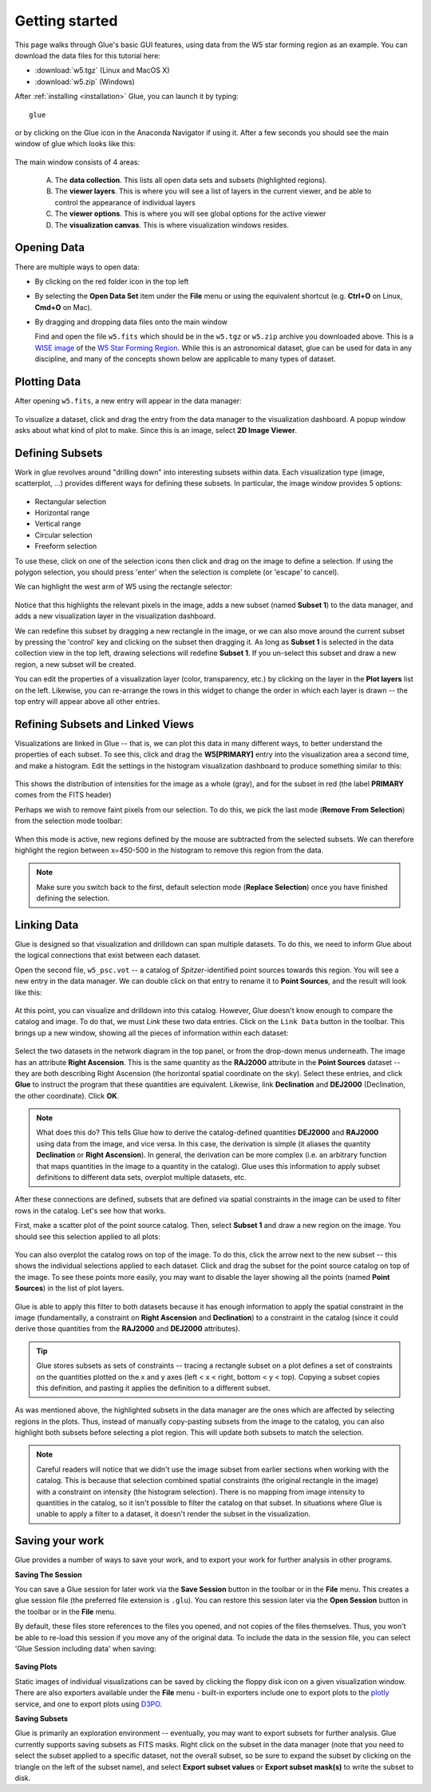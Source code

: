 .. _getting_started:

Getting started
***************

This page walks through Glue's basic GUI features, using data from the W5 star
forming region as an example. You can download the data files for this tutorial here:

* :download:`w5.tgz` (Linux and MacOS X)
* :download:`w5.zip` (Windows)

After :ref:`installing <installation>` Glue, you can launch it by typing::

    glue

or by clicking on the Glue icon in the Anaconda Navigator if using it. After a
few seconds you should see the main window of glue which looks like this:

.. figure:: images/main_window.png
   :align: center
   :width: 100%

The main window consists of 4 areas:

 A. The **data collection**. This lists all open data sets and subsets (highlighted regions).
 B. The **viewer layers**. This is where you will see a list of layers in the current viewer, and be able to control the appearance of individual layers
 C. The **viewer options**. This is where you will see global options for the active viewer
 D. The **visualization canvas**. This is where visualization windows resides.

Opening Data
============

There are multiple ways to open data:

* By clicking on the red folder icon in the top left
* By selecting the **Open Data Set** item under the **File** menu or using the
  equivalent shortcut (e.g. **Ctrl+O** on Linux, **Cmd+O** on Mac).
* By dragging and dropping data files onto the main window

  Find and open the file ``w5.fits`` which should be in the ``w5.tgz`` or
  ``w5.zip`` archive you downloaded above. This is a `WISE image
  <http://wise.ssl.berkeley.edu/>`_ of the `W5 Star Forming Region
  <https://en.wikipedia.org/wiki/Soul_Nebula>`_. While this is an astronomical
  dataset, glue can be used for data in any discipline, and many of the concepts
  shown below are applicable to many types of dataset.

Plotting Data
=============

After opening ``w5.fits``, a new entry will appear in the data manager:

.. figure:: images/data_open.png
   :align: center
   :width: 100%

To visualize a dataset, click and drag the entry from the data manager to the
visualization dashboard. A popup window asks about what kind of plot to make.
Since this is an image, select **2D Image Viewer**.

Defining Subsets
================

Work in glue revolves around "drilling down" into interesting subsets within
data. Each visualization type (image, scatterplot, ...) provides different ways
for defining these subsets. In particular, the image window provides 5 options:

.. figure:: images/image_selectors.png
   :align: center
   :width: 300

* Rectangular selection
* Horizontal range
* Vertical range
* Circular selection
* Freeform selection

To use these, click on one of the selection icons then click and drag on the
image to define a selection. If using the polygon selection, you should press
'enter' when the selection is complete (or 'escape' to cancel).

We can highlight the west arm of W5 using the rectangle selector:

 .. figure:: images/w5_west.png
    :align: center
    :width: 100%

Notice that this highlights the relevant pixels in the image, adds a new subset
(named **Subset 1**) to the data manager, and adds a new visualization layer in
the visualization dashboard.

We can redefine this subset by dragging a new rectangle in the image, or we can
also move around the current subset by pressing the 'control' key and clicking
on the subset then dragging it. As long as **Subset 1** is selected in the data
collection view in the top left, drawing selections will redefine **Subset 1**.
If you un-select this subset and draw a new region, a new subset will be
created.

You can edit the properties of a visualization layer (color, transparency, etc.)
by clicking on the layer in the **Plot layers** list on the left. Likewise, you
can re-arrange the rows in this widget to change the order in which each layer
is drawn -- the top entry will appear above all other entries.

Refining Subsets and Linked Views
=================================

Visualizations are linked in Glue -- that is, we can plot this data in many
different ways, to better understand the properties of each subset. To see this,
click and drag the **W5[PRIMARY]** entry into the visualization area a second
time, and make a histogram. Edit the settings in the histogram visualization
dashboard to produce something similar to this:

 .. figure:: images/histogram.png
    :align: center
    :width: 100%

This shows the distribution of intensities for the image as a whole (gray), and
for the subset in red (the label **PRIMARY** comes from the FITS header)

Perhaps we wish to remove faint pixels from our selection. To do this, we pick
the last mode (**Remove From Selection**) from the selection mode toolbar:

 .. figure:: images/modes.png
    :align: center
    :width: 300

When this mode is active, new regions defined by the mouse are subtracted from
the selected subsets. We can therefore highlight the region between x=450-500 in
the histogram to remove this region from the data.

.. figure:: images/subset_refine.png
   :align: center
   :width: 100%

.. note:: Make sure you switch back to the first, default selection mode
          (**Replace Selection**) once you have finished defining the
          selection.

Linking Data
============

.. _getting_started_link:

Glue is designed so that visualization and drilldown can span multiple datasets.
To do this, we need to inform Glue about the logical connections that exist
between each dataset.

Open the second file, ``w5_psc.vot`` -- a catalog of *Spitzer*-identified point
sources towards this region. You will see a new entry in the data manager. We
can double click on that entry to rename it to **Point Sources**, and the result
will look like this:

.. figure:: images/psc_layer.png
   :align: center
   :width: 400px

At this point, you can visualize and drilldown into this catalog. However, Glue
doesn't know enough to compare the catalog and image. To do that, we must
*Link* these two data entries. Click on the ``Link Data`` button in the toolbar.
This brings up a new window, showing all the pieces of information within each
dataset:

.. figure:: images/link_editor.png
   :align: center
   :width: 600px

Select the two datasets in the network diagram in the top panel, or from the
drop-down menus underneath. The image has an attribute **Right Ascension**. This
is the same quantity as the **RAJ2000** attribute in the **Point Sources**
dataset -- they are both describing Right Ascension (the horizontal spatial
coordinate on the sky). Select these entries, and click **Glue** to instruct the
program that these quantities are equivalent. Likewise, link **Declination** and
**DEJ2000** (Declination, the other coordinate). Click **OK**.

.. note:: What does this do? This tells Glue how to derive the catalog-defined
          quantities **DEJ2000** and **RAJ2000** using data from the image, and
          vice versa. In this case, the derivation is simple (it aliases the
          quantity **Declination** or **Right Ascension**). In general, the
          derivation can be more complex (i.e. an arbitrary function that maps
          quantities in the image to a quantity in the catalog). Glue uses this
          information to apply subset definitions to different data sets,
          overplot multiple datasets, etc.

After these connections are defined, subsets that are defined via spatial
constraints in the image can be used to filter rows in the catalog. Let's see
how that works.

First, make a scatter plot of the point source catalog. Then, select **Subset
1** and draw a new region on the image. You should see this selection applied to
all plots:

.. figure:: images/link_subset_1.png
   :align: center
   :width: 100%

You can also overplot the catalog rows on top of the image. To do this, click
the arrow next to the new subset -- this shows the individual selections applied
to each dataset. Click and drag the subset for the point source catalog on top
of the image. To see these points more easily, you may want to disable the
layer showing all the points (named **Point Sources**) in the list of plot
layers.

.. figure:: images/link_subset_2.png
   :align: center
   :width: 100%


Glue is able to apply this filter to both datasets because it has enough
information to apply the spatial constraint in the image (fundamentally, a
constraint on **Right Ascension** and **Declination**) to a constraint in the
catalog (since it could derive those quantities from the **RAJ2000** and
**DEJ2000** attributes).

.. tip::

    Glue stores subsets as sets of constraints -- tracing a rectangle
    subset on a plot defines a set of constraints on the
    quantities plotted on the x and y axes (left < x < right, bottom <
    y < top). Copying a subset copies this definition, and pasting it
    applies the definition to a different subset.

As was mentioned above, the highlighted subsets in the data manager are the ones
which are affected by selecting regions in the plots. Thus, instead of manually
copy-pasting subsets from the image to the catalog, you can also highlight both
subsets before selecting a plot region. This will update both subsets to match
the selection.

.. note:: Careful readers will notice that we didn't use the image subset
          from earlier sections when working with the catalog. This is because
          that selection combined spatial constraints (the original rectangle in
          the image) with a constraint on intensity (the histogram selection).
          There is no mapping from image intensity to quantities in the catalog,
          so it isn't possible to filter the catalog on that subset. In
          situations where Glue is unable to apply a filter to a dataset, it
          doesn't render the subset in the visualization.

.. _saving_session:

Saving your work
================

Glue provides a number of ways to save your work, and to export your work for
further analysis in other programs.

**Saving The Session**

You can save a Glue session for later work via the **Save Session** button in
the toolbar or in the **File** menu. This creates a glue session file (the
preferred file extension is ``.glu``). You can restore this session later via
the **Open Session** button in the toolbar or in the **File** menu.

By default, these files store references to the files you opened, and not
copies of the files themselves. Thus, you won't be able to re-load this
session if you move any of the original data. To include the data in the
session file, you can select 'Glue Session including data' when saving:

.. figure:: images/save_with_data.png
   :align: center
   :width: 400px

**Saving Plots**

Static images of individual visualizations can be saved by clicking the floppy
disk icon on a given visualization window. There are also exporters available
under the **File** menu - built-in exporters include one to export plots to the
`plotly <https://plot.ly>`_ service, and one to export plots using
`D3PO <https://github.com/adrn/d3po>`_.

**Saving Subsets**

Glue is primarily an exploration environment -- eventually, you may want to
export subsets for further analysis. Glue currently supports saving subsets as
FITS masks. Right click on the subset in the data manager (note that you need to
select the subset applied to a specific dataset, not the overall subset, so be
sure to expand the subset by clicking on the triangle on the left of the subset
name), and select **Export subset values** or **Export subset mask(s)** to write
the subset to disk.
